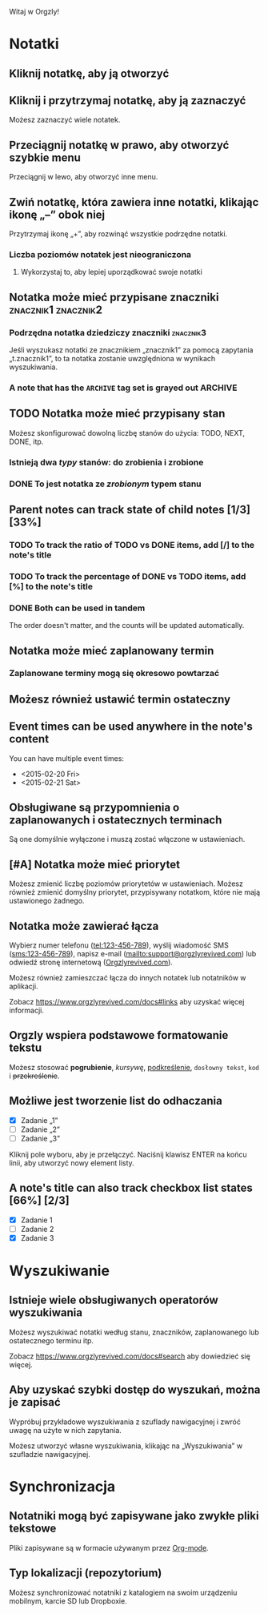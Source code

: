 Witaj w Orgzly!

* Notatki
** Kliknij notatkę, aby ją otworzyć
** Kliknij i przytrzymaj notatkę, aby ją zaznaczyć

Możesz zaznaczyć wiele notatek.

** Przeciągnij notatkę w prawo, aby otworzyć szybkie menu

Przeciągnij w lewo, aby otworzyć inne menu.

** Zwiń notatkę, która zawiera inne notatki, klikając ikonę „–” obok niej

Przytrzymaj ikonę „+”, aby rozwinąć wszystkie podrzędne notatki.

*** Liczba poziomów notatek jest nieograniczona
**** Wykorzystaj to, aby lepiej uporządkować swoje notatki

** Notatka może mieć przypisane znaczniki :znacznik1:znacznik2:
*** Podrzędna notatka dziedziczy znaczniki :znacznik3:

Jeśli wyszukasz notatki ze znacznikiem „znacznik1” za pomocą zapytania „t.znacznik1”, to ta notatka zostanie uwzględniona w wynikach wyszukiwania.

*** A note that has the =ARCHIVE= tag set is grayed out :ARCHIVE:

** TODO Notatka może mieć przypisany stan

Możesz skonfigurować dowolną liczbę stanów do użycia: TODO, NEXT, DONE, itp.

*** Istnieją dwa /typy/ stanów: do zrobienia i zrobione

*** DONE To jest notatka ze /zrobionym/ typem stanu
CLOSED: [2018-01-24 Wed 17:00]

** Parent notes can track state of child notes [1/3] [33%]

*** TODO To track the ratio of TODO vs DONE items, add [/] to the note's title

*** TODO To track the percentage of DONE vs TODO items, add [%] to the note's title

*** DONE Both can be used in tandem
CLOSED: [2025-03-13 Thu 08:37]

The order doesn't matter, and the counts will be updated automatically.

** Notatka może mieć zaplanowany termin
SCHEDULED: <2015-02-20 Fri 15:15>

*** Zaplanowane terminy mogą się okresowo powtarzać
SCHEDULED: <2015-02-16 Mon .+2d>

** Możesz również ustawić termin ostateczny
DEADLINE: <2015-02-20 Fri>

** Event times can be used anywhere in the note's content

You can have multiple event times:

- <2015-02-20 Fri>
- <2015-02-21 Sat>

** Obsługiwane są przypomnienia o zaplanowanych i ostatecznych terminach

Są one domyślnie wyłączone i muszą zostać włączone w ustawieniach.

** [#A] Notatka może mieć priorytet

Możesz zmienić liczbę poziomów priorytetów w ustawieniach. Możesz również zmienić domyślny priorytet, przypisywany notatkom, które nie mają ustawionego żadnego.

** Notatka może zawierać łącza

Wybierz numer telefonu (tel:123-456-789), wyślij wiadomość SMS (sms:123-456-789), napisz e-mail (mailto:support@orgzlyrevived.com) lub odwiedź stronę internetową ([[https://www.orgzlyrevived.com][Orgzlyrevived.com]]).

Możesz również zamieszczać łącza do innych notatek lub notatników w aplikacji.

Zobacz [[https://www.orgzlyrevived.com/docs#links]] aby uzyskać więcej informacji.

** Orgzly wspiera podstawowe formatowanie tekstu

Możesz stosować *pogrubienie*, /kursywę/, _podkreślenie_, =dosłowny tekst=, ~kod~ i +przekreślenie+.

** Możliwe jest tworzenie list do odhaczania

- [X] Zadanie „1”
- [ ] Zadanie „2”
- [ ] Zadanie „3”

Kliknij pole wyboru, aby je przełączyć. Naciśnij klawisz ENTER na końcu linii, aby utworzyć nowy element listy.

** A note's title can also track checkbox list states [66%] [2/3]

- [X] Zadanie 1
- [ ] Zadanie 2
- [X] Zadanie 3

* Wyszukiwanie
** Istnieje wiele obsługiwanych operatorów wyszukiwania

Możesz wyszukiwać notatki według stanu, znaczników, zaplanowanego lub ostatecznego terminu itp.

Zobacz [[https://www.orgzlyrevived.com/docs#search]] aby dowiedzieć się więcej.

** Aby uzyskać szybki dostęp do wyszukań, można je zapisać

Wypróbuj przykładowe wyszukiwania z szuflady nawigacyjnej i zwróć uwagę na użyte w nich zapytania.

Możesz utworzyć własne wyszukiwania, klikając na „Wyszukiwania” w szufladzie nawigacyjnej.

* Synchronizacja

** Notatniki mogą być zapisywane jako zwykłe pliki tekstowe

Pliki zapisywane są w formacie używanym przez [[https://orgmode.org/][Org-mode]].

** Typ lokalizacji (repozytorium)

Możesz synchronizować notatniki z katalogiem na swoim urządzeniu mobilnym, karcie SD lub Dropboxie.
